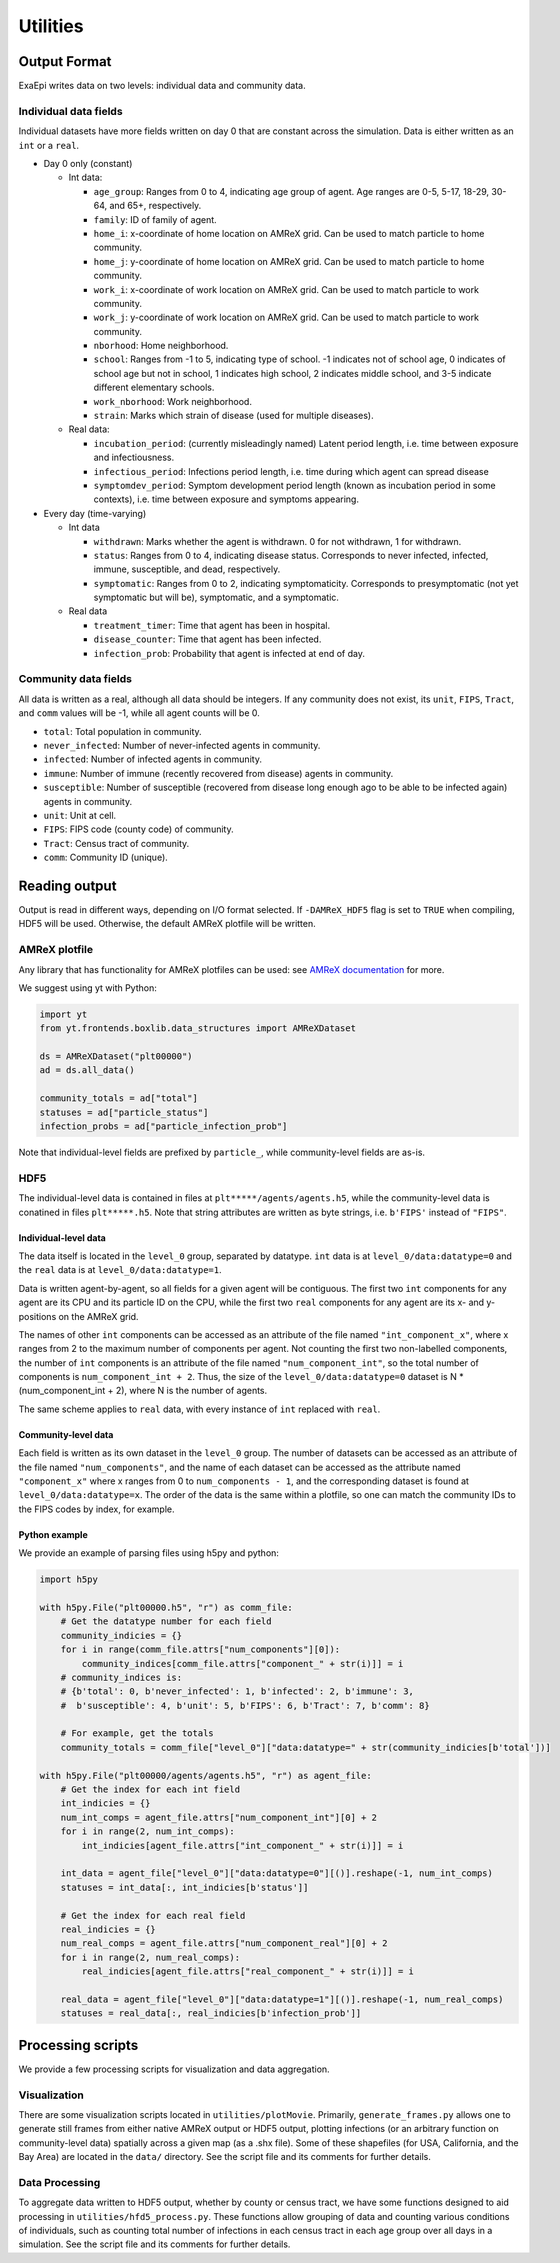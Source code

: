 Utilities
#########

Output Format
=============
ExaEpi writes data on two levels: individual data and community data.

Individual data fields
----------------------
Individual datasets have more fields written on day 0 that are constant across the simulation.
Data is either written as an ``int`` or a ``real``.

- Day 0 only (constant)

  - Int data:

    - ``age_group``: Ranges from 0 to 4, indicating age group of agent. Age ranges are 0-5, 5-17, 18-29, 30-64, and 65+, respectively.

    - ``family``: ID of family of agent.

    - ``home_i``: x-coordinate of home location on AMReX grid. Can be used to match particle to home community.

    - ``home_j``: y-coordinate of home location on AMReX grid. Can be used to match particle to home community.

    - ``work_i``: x-coordinate of work location on AMReX grid. Can be used to match particle to work community.

    - ``work_j``: y-coordinate of work location on AMReX grid. Can be used to match particle to work community.

    - ``nborhood``: Home neighborhood.

    - ``school``: Ranges from -1 to 5, indicating type of school. -1 indicates not of school age, 0 indicates of school age but not in school, 1 indicates high school, 2 indicates middle school, and 3-5 indicate different elementary schools.

    - ``work_nborhood``: Work neighborhood.

    - ``strain``: Marks which strain of disease (used for multiple diseases).

  - Real data:

    - ``incubation_period``: (currently misleadingly named) Latent period length, i.e. time between exposure and infectiousness.

    - ``infectious_period``: Infections period length, i.e. time during which agent can spread disease

    - ``symptomdev_period``: Symptom development period length (known as incubation period in some contexts), i.e. time between exposure and symptoms appearing.

- Every day (time-varying)

  - Int data

    - ``withdrawn``: Marks whether the agent is withdrawn. 0 for not withdrawn, 1 for withdrawn.

    - ``status``: Ranges from 0 to 4, indicating disease status. Corresponds to never infected, infected, immune, susceptible, and dead, respectively.

    - ``symptomatic``: Ranges from 0 to 2, indicating symptomaticity. Corresponds to presymptomatic (not yet symptomatic but will be), symptomatic, and a symptomatic.

  - Real data

    - ``treatment_timer``: Time that agent has been in hospital.

    - ``disease_counter``: Time that agent has been infected.

    - ``infection_prob``: Probability that agent is infected at end of day.

Community data fields
---------------------
All data is written as a real, although all data should be integers. If any community does not exist, its ``unit``, ``FIPS``, ``Tract``, and ``comm`` values will be -1, while all agent counts will be 0.

- ``total``: Total population in community.

- ``never_infected``: Number of never-infected agents in community.

- ``infected``: Number of infected agents in community.

- ``immune``: Number of immune (recently recovered from disease) agents in community.

- ``susceptible``: Number of susceptible (recovered from disease long enough ago to be able to be infected again) agents in community.

- ``unit``: Unit at cell.

- ``FIPS``: FIPS code (county code) of community.

- ``Tract``: Census tract of community.

- ``comm``: Community ID (unique).

Reading output
==============
Output is read in different ways, depending on I/O format selected.
If ``-DAMReX_HDF5`` flag is set to ``TRUE`` when compiling, HDF5 will be used. 
Otherwise, the default AMReX plotfile will be written.

AMReX plotfile
--------------
Any library that has functionality for AMReX plotfiles can be used: 
see `AMReX documentation <https://amrex-codes.github.io/amrex/docs_html/Visualization_Chapter.html#chap-visualization>`__ for more.

We suggest using yt with Python:

.. code-block:: python

  import yt
  from yt.frontends.boxlib.data_structures import AMReXDataset

  ds = AMReXDataset("plt00000")
  ad = ds.all_data()

  community_totals = ad["total"]
  statuses = ad["particle_status"]
  infection_probs = ad["particle_infection_prob"]

Note that individual-level fields are prefixed by ``particle_``, while community-level fields are as-is.

HDF5
----
The individual-level data is contained in files at ``plt*****/agents/agents.h5``, while the community-level data is conatined in files ``plt*****.h5``. Note that string attributes are written as byte strings, i.e. ``b'FIPS'`` instead of ``"FIPS"``.

Individual-level data
^^^^^^^^^^^^^^^^^^^^^
The data itself is located in the ``level_0`` group, separated by datatype. ``int`` data is at ``level_0/data:datatype=0`` and the ``real`` data is at ``level_0/data:datatype=1``.

Data is written agent-by-agent, so all fields for a given agent will be contiguous. The first two ``int`` components for any agent are its CPU and its particle ID on the CPU, while the first two ``real`` components for any agent are its x- and y-positions on the AMReX grid.

The names of other ``int`` components can be accessed as an attribute of the file named ``"int_component_x"``, where x ranges from 2 to the maximum number of components per agent. Not counting the first two non-labelled components, the number of ``int`` components is an attribute of the file named ``"num_component_int"``, so the total number of components is ``num_component_int + 2``. Thus, the size of the ``level_0/data:datatype=0`` dataset is N * (num_component_int + 2), where N is the number of agents.

The same scheme applies to ``real`` data, with every instance of ``int`` replaced with ``real``.

Community-level data
^^^^^^^^^^^^^^^^^^^^
Each field is written as its own dataset in the ``level_0`` group. The number of datasets can be accessed as an attribute of the file named ``"num_components"``, and the name of each dataset can be accessed as the attribute named ``"component_x"`` where x ranges from 0 to ``num_components - 1``, and the corresponding dataset is found at ``level_0/data:datatype=x``. The order of the data is the same within a plotfile, so one can match the community IDs to the FIPS codes by index, for example.

Python example
^^^^^^^^^^^^^^
We provide an example of parsing files using h5py and python:

.. code-block:: python

  import h5py

  with h5py.File("plt00000.h5", "r") as comm_file:
      # Get the datatype number for each field
      community_indicies = {}
      for i in range(comm_file.attrs["num_components"][0]):
          community_indices[comm_file.attrs["component_" + str(i)]] = i
      # community_indices is:
      # {b'total': 0, b'never_infected': 1, b'infected': 2, b'immune': 3,
      #  b'susceptible': 4, b'unit': 5, b'FIPS': 6, b'Tract': 7, b'comm': 8}

      # For example, get the totals
      community_totals = comm_file["level_0"]["data:datatype=" + str(community_indicies[b'total'])]

  with h5py.File("plt00000/agents/agents.h5", "r") as agent_file:
      # Get the index for each int field
      int_indicies = {}
      num_int_comps = agent_file.attrs["num_component_int"][0] + 2
      for i in range(2, num_int_comps):
          int_indicies[agent_file.attrs["int_component_" + str(i)]] = i

      int_data = agent_file["level_0"]["data:datatype=0"][()].reshape(-1, num_int_comps)
      statuses = int_data[:, int_indicies[b'status']]

      # Get the index for each real field
      real_indicies = {}
      num_real_comps = agent_file.attrs["num_component_real"][0] + 2
      for i in range(2, num_real_comps):
          real_indicies[agent_file.attrs["real_component_" + str(i)]] = i

      real_data = agent_file["level_0"]["data:datatype=1"][()].reshape(-1, num_real_comps)
      statuses = real_data[:, real_indicies[b'infection_prob']]

Processing scripts
==================
We provide a few processing scripts for visualization and data aggregation.

Visualization
-------------
There are some visualization scripts located in ``utilities/plotMovie``.
Primarily, ``generate_frames.py`` allows one to generate still frames from
either native AMReX output or HDF5 output, plotting infections (or an arbitrary
function on community-level data) spatially across a given map (as a .shx file).
Some of these shapefiles (for USA, California, and the Bay Area) are located in
the ``data/`` directory. See the script file and its comments for further details.

Data Processing
---------------
To aggregate data written to HDF5 output, whether by county or census tract,
we have some functions designed to aid processing in ``utilities/hfd5_process.py``.
These functions allow grouping of data and counting various conditions of individuals,
such as counting total number of infections in each census tract in each age group
over all days in a simulation. See the script file and its comments for further details.